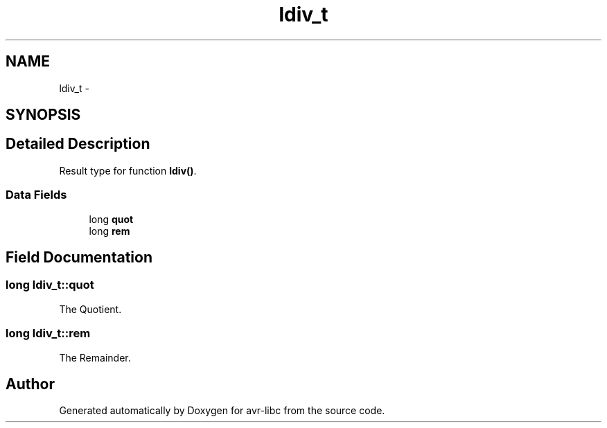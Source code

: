 .TH "ldiv_t" 3 "4 Dec 2008" "Version 1.6.4" "avr-libc" \" -*- nroff -*-
.ad l
.nh
.SH NAME
ldiv_t \- 
.SH SYNOPSIS
.br
.PP
.SH "Detailed Description"
.PP 
Result type for function \fBldiv()\fP. 
.SS "Data Fields"

.in +1c
.ti -1c
.RI "long \fBquot\fP"
.br
.ti -1c
.RI "long \fBrem\fP"
.br
.in -1c
.SH "Field Documentation"
.PP 
.SS "long \fBldiv_t::quot\fP"
.PP
The Quotient. 
.SS "long \fBldiv_t::rem\fP"
.PP
The Remainder. 

.SH "Author"
.PP 
Generated automatically by Doxygen for avr-libc from the source code.
